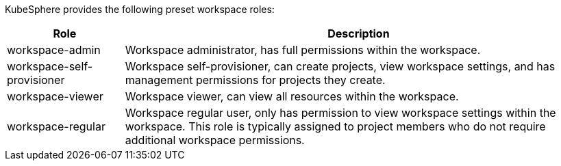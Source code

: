 // :ks_include_id: a438eaa55c9043cbb3d66ebadd42472e
KubeSphere provides the following preset workspace roles:

[%header,cols="1a,4a"]
|===
|Role |Description

|workspace-admin
|Workspace administrator, has full permissions within the workspace.

|workspace-self-provisioner
|Workspace self-provisioner, can create projects, view workspace settings, and has management permissions for projects they create.

|workspace-viewer
|Workspace viewer, can view all resources within the workspace.

|workspace-regular
|Workspace regular user, only has permission to view workspace settings within the workspace. This role is typically assigned to project members who do not require additional workspace permissions.
|===
